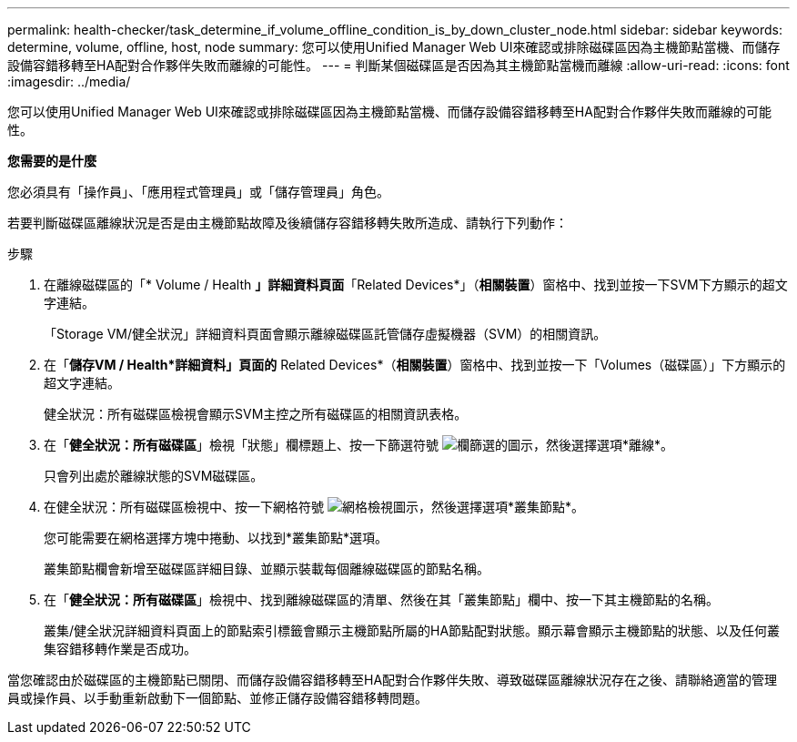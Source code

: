---
permalink: health-checker/task_determine_if_volume_offline_condition_is_by_down_cluster_node.html 
sidebar: sidebar 
keywords: determine, volume, offline, host, node 
summary: 您可以使用Unified Manager Web UI來確認或排除磁碟區因為主機節點當機、而儲存設備容錯移轉至HA配對合作夥伴失敗而離線的可能性。 
---
= 判斷某個磁碟區是否因為其主機節點當機而離線
:allow-uri-read: 
:icons: font
:imagesdir: ../media/


[role="lead"]
您可以使用Unified Manager Web UI來確認或排除磁碟區因為主機節點當機、而儲存設備容錯移轉至HA配對合作夥伴失敗而離線的可能性。

*您需要的是什麼*

您必須具有「操作員」、「應用程式管理員」或「儲存管理員」角色。

若要判斷磁碟區離線狀況是否是由主機節點故障及後續儲存容錯移轉失敗所造成、請執行下列動作：

.步驟
. 在離線磁碟區的「* Volume / Health *」詳細資料頁面*「Related Devices*」（*相關裝置*）窗格中、找到並按一下SVM下方顯示的超文字連結。
+
「Storage VM/健全狀況」詳細資料頁面會顯示離線磁碟區託管儲存虛擬機器（SVM）的相關資訊。

. 在「*儲存VM / Health*詳細資料」頁面的* Related Devices*（*相關裝置*）窗格中、找到並按一下「Volumes（磁碟區）」下方顯示的超文字連結。
+
健全狀況：所有磁碟區檢視會顯示SVM主控之所有磁碟區的相關資訊表格。

. 在「*健全狀況：所有磁碟區*」檢視「狀態」欄標題上、按一下篩選符號 image:../media/filtericon_um60.png["欄篩選的圖示"]，然後選擇選項*離線*。
+
只會列出處於離線狀態的SVM磁碟區。

. 在健全狀況：所有磁碟區檢視中、按一下網格符號 image:../media/gridviewicon.gif["網格檢視圖示"]，然後選擇選項*叢集節點*。
+
您可能需要在網格選擇方塊中捲動、以找到*叢集節點*選項。

+
叢集節點欄會新增至磁碟區詳細目錄、並顯示裝載每個離線磁碟區的節點名稱。

. 在「*健全狀況：所有磁碟區*」檢視中、找到離線磁碟區的清單、然後在其「叢集節點」欄中、按一下其主機節點的名稱。
+
叢集/健全狀況詳細資料頁面上的節點索引標籤會顯示主機節點所屬的HA節點配對狀態。顯示幕會顯示主機節點的狀態、以及任何叢集容錯移轉作業是否成功。



當您確認由於磁碟區的主機節點已關閉、而儲存設備容錯移轉至HA配對合作夥伴失敗、導致磁碟區離線狀況存在之後、請聯絡適當的管理員或操作員、以手動重新啟動下一個節點、並修正儲存設備容錯移轉問題。
